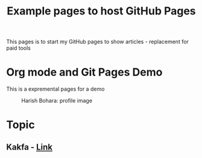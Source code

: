  #+TITLE: Example pages to host GitHub Pages
 #+EXPORT_FILE_NAME: ./index.html
 #+SETUPFILE: https://devlibx.github.io/emacs/org/theams/theme-readtheorg/theme-readtheorg.setup
 #+OPTIONS: num:nil
 
This pages is to start my GitHub pages to show articles - replacement for paid tools

* Org mode and Git Pages Demo
This is a expremental pages for a demo

 #+CAPTION: Harish Bohara: profile image
 #+ATTR_HTML: :width 300px
[[./images/harish.png]]


* Topic
** Kakfa - [[./topic/emacs/emacs.html][Link]] 

 
